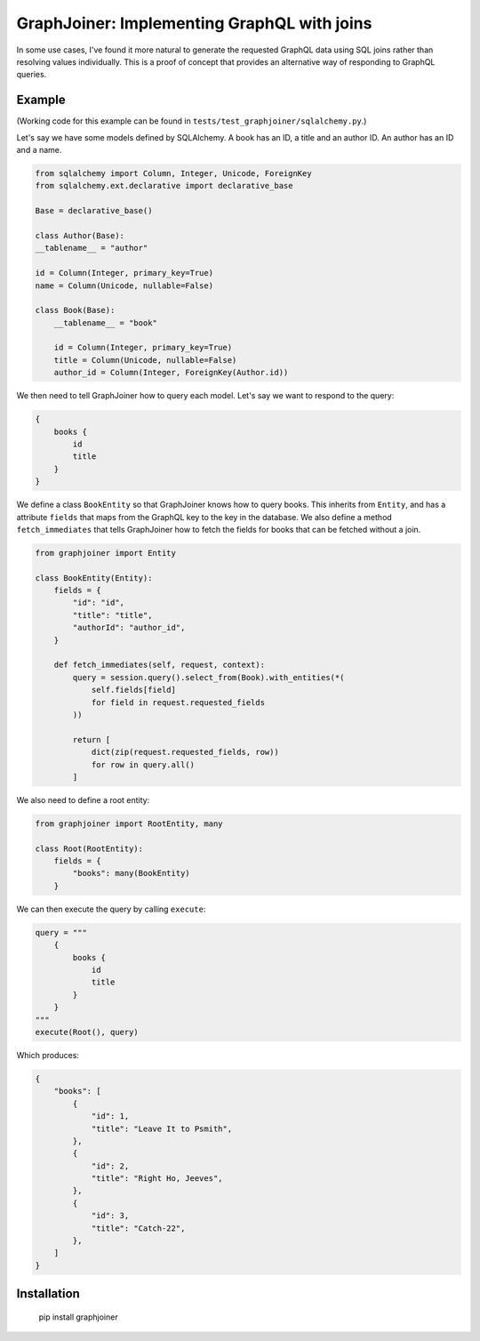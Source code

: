 GraphJoiner: Implementing GraphQL with joins
============================================

In some use cases, I've found it more natural to generate the requested GraphQL
data using SQL joins rather than resolving values individually. This is a proof
of concept that provides an alternative way of responding to GraphQL queries.

Example
-------

(Working code for this example can be found in ``tests/test_graphjoiner/sqlalchemy.py``.)

Let's say we have some models defined by SQLAlchemy. A book has an ID, a title
and an author ID. An author has an ID and a name.

.. code-block:: python

    from sqlalchemy import Column, Integer, Unicode, ForeignKey
    from sqlalchemy.ext.declarative import declarative_base

    Base = declarative_base()

    class Author(Base):
    __tablename__ = "author"
    
    id = Column(Integer, primary_key=True)
    name = Column(Unicode, nullable=False)

    class Book(Base):
        __tablename__ = "book"
        
        id = Column(Integer, primary_key=True)
        title = Column(Unicode, nullable=False)
        author_id = Column(Integer, ForeignKey(Author.id))

We then need to tell GraphJoiner how to query each model. Let's say we want to
respond to the query:

.. code-block:: none

    {
        books {
            id
            title
        }
    }

We define a class ``BookEntity`` so that GraphJoiner knows how to query books.
This inherits from ``Entity``, and has a attribute ``fields`` that maps
from the GraphQL key to the key in the database. We also define a method
``fetch_immediates`` that tells GraphJoiner how to fetch the fields for books
that can be fetched without a join.

.. code-block:: python

    from graphjoiner import Entity

    class BookEntity(Entity):
        fields = {
            "id": "id",
            "title": "title",
            "authorId": "author_id",
        }
        
        def fetch_immediates(self, request, context):
            query = session.query().select_from(Book).with_entities(*(
                self.fields[field]
                for field in request.requested_fields
            ))
            
            return [
                dict(zip(request.requested_fields, row))
                for row in query.all()
            ]

We also need to define a root entity:

.. code-block:: python

    from graphjoiner import RootEntity, many

    class Root(RootEntity):
        fields = {
            "books": many(BookEntity)
        }

We can then execute the query by calling ``execute``:

.. code-block:: python
    
    query = """
        {
            books {
                id
                title
            }
        }
    """
    execute(Root(), query)


Which produces:

.. code-block::

    {
        "books": [
            {
                "id": 1,
                "title": "Leave It to Psmith",
            },
            {
                "id": 2,
                "title": "Right Ho, Jeeves",
            },
            {
                "id": 3,
                "title": "Catch-22",
            },
        ]
    }


Installation
------------

    pip install graphjoiner

